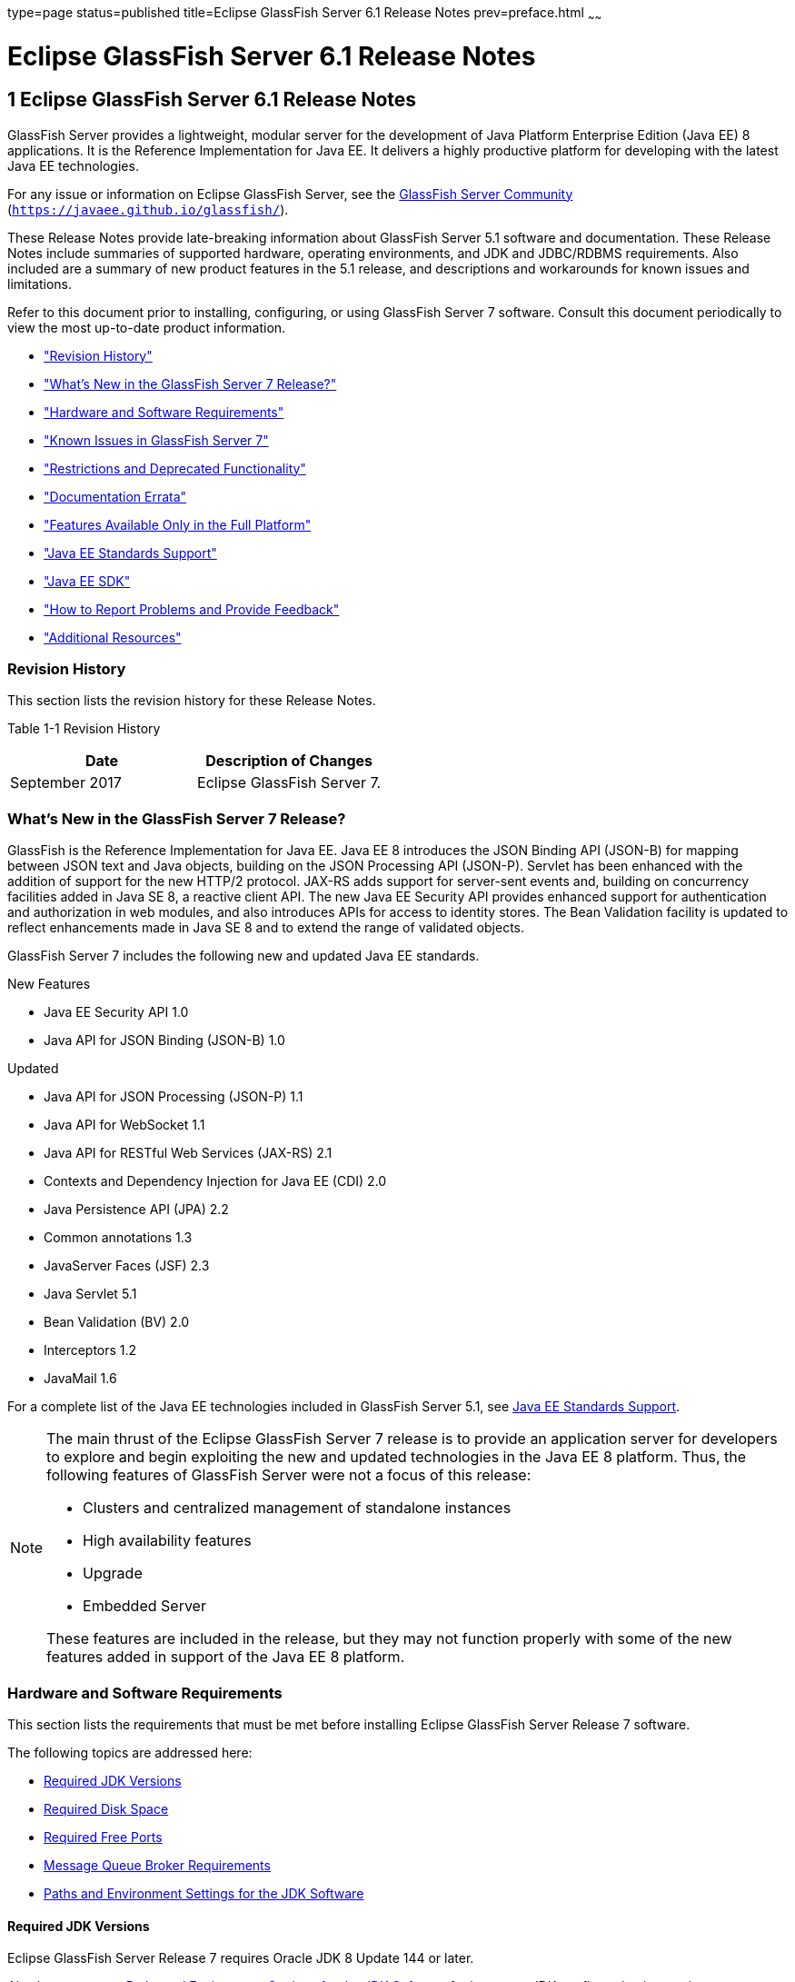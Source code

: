 type=page
status=published
title=Eclipse GlassFish Server 6.1 Release Notes
prev=preface.html
~~~~~~

Eclipse GlassFish Server 6.1 Release Notes
==========================================

[[GSRLN00001]][[abppa]]


[[glassfish-server-open-source-edition-6.1-release-notes]]
1 Eclipse GlassFish Server 6.1 Release Notes
--------------------------------------------

GlassFish Server provides a lightweight, modular server for the
development of Java Platform Enterprise Edition (Java EE) 8
applications. It is the Reference Implementation for Java EE. It
delivers a highly productive platform for developing with the latest
Java EE technologies.

For any issue or information on Eclipse GlassFish Server,
see the https://javaee.github.io/glassfish/[GlassFish Server Community]
(`https://javaee.github.io/glassfish/`).

These Release Notes provide late-breaking information about GlassFish
Server 5.1 software and documentation. These Release Notes include
summaries of supported hardware, operating environments, and JDK and
JDBC/RDBMS requirements. Also included are a summary of new product
features in the 5.1 release, and descriptions and workarounds for known
issues and limitations.

Refer to this document prior to installing, configuring, or using
GlassFish Server 7 software. Consult this document periodically to
view the most up-to-date product information.

* link:#ghmvk["Revision History"]
* link:#glcmf["What's New in the GlassFish Server 7 Release?"]
* link:#abpaj["Hardware and Software Requirements"]
* link:#glcmm["Known Issues in GlassFish Server 7"]
* link:#ggqok["Restrictions and Deprecated Functionality"]
* link:#BABDACBE["Documentation Errata"]
* link:#giraq["Features Available Only in the Full Platform"]
* link:#gipkz["Java EE Standards Support"]
* link:#ghmtl["Java EE SDK"]
* link:#abpha["How to Report Problems and Provide Feedback"]
* link:#abphc["Additional Resources"]

[[ghmvk]][[GSRLN00128]][[revision-history]]

Revision History
~~~~~~~~~~~~~~~~

This section lists the revision history for these Release Notes.

[[sthref2]][[gabzd]]

Table 1-1 Revision History

[width="100%",options="header",]
|===
|Date |Description of Changes
|September 2017 |Eclipse GlassFish Server 7.
|===


[[glcmf]][[GSRLN00129]][[whats-new-in-the-glassfish-server-5.1-release]]

What's New in the GlassFish Server 7 Release?
~~~~~~~~~~~~~~~~~~~~~~~~~~~~~~~~~~~~~~~~~~~~~

GlassFish is the Reference Implementation for Java EE. Java EE 8
introduces the JSON Binding API (JSON-B) for mapping between JSON text
and Java objects, building on the JSON Processing API (JSON-P). Servlet
has been enhanced with the addition of support for the new HTTP/2
protocol. JAX-RS adds support for server-sent events and, building on
concurrency facilities added in Java SE 8, a reactive client API. The
new Java EE Security API provides enhanced support for authentication
and authorization in web modules, and also introduces APIs for access to
identity stores. The Bean Validation facility is updated to reflect
enhancements made in Java SE 8 and to extend the range of validated
objects.

GlassFish Server 7 includes the following new and updated Java EE standards.

New Features

* Java EE Security API 1.0
* Java API for JSON Binding (JSON-B) 1.0

Updated

* Java API for JSON Processing (JSON-P) 1.1
* Java API for WebSocket 1.1
* Java API for RESTful Web Services (JAX-RS) 2.1
* Contexts and Dependency Injection for Java EE (CDI) 2.0
* Java Persistence API (JPA) 2.2
* Common annotations 1.3
* JavaServer Faces (JSF) 2.3
* Java Servlet 5.1
* Bean Validation (BV) 2.0
* Interceptors 1.2
* JavaMail 1.6

For a complete list of the Java EE technologies included in GlassFish
Server 5.1, see link:#gipkz[Java EE Standards Support].


[NOTE]
====
The main thrust of the Eclipse GlassFish Server 7 release
is to provide an application server for developers to explore and begin
exploiting the new and updated technologies in the Java EE 8 platform.
Thus, the following features of GlassFish Server were not a focus of
this release:

* Clusters and centralized management of standalone instances
* High availability features
* Upgrade
* Embedded Server

These features are included in the release, but they may not function
properly with some of the new features added in support of the Java EE 8
platform.
====

[[abpaj]][[GSRLN00131]][[hardware-and-software-requirements]]

Hardware and Software Requirements
~~~~~~~~~~~~~~~~~~~~~~~~~~~~~~~~~~

This section lists the requirements that must be met before installing
Eclipse GlassFish Server Release 7 software.

The following topics are addressed here:

* link:#abpak[Required JDK Versions]
* link:#ggppy[Required Disk Space]
* link:#ggpoq[Required Free Ports]
* link:#gkxlg[Message Queue Broker Requirements]
* link:#gfgps[Paths and Environment Settings for the JDK Software]

[[abpak]][[GSRLN00246]][[required-jdk-versions]]

Required JDK Versions
^^^^^^^^^^^^^^^^^^^^^

Eclipse GlassFish Server Release 7 requires Oracle JDK 8
Update 144 or later.

Also be sure to see link:#gfgps[Paths and Environment Settings for the
JDK Software] for important JDK configuration instructions.

[NOTE]
====
It is recommended that any machine that is hosting a GlassFish Server
DAS or server instance have a minimum of 1 GB RAM.
====

[[ggppy]][[GSRLN00248]][[required-disk-space]]

Required Disk Space
^^^^^^^^^^^^^^^^^^^

The download sizes for GlassFish Server 7 vary depending on the
package you choose. The following are the approximate sizes of the ZIP
packages for the Full and Web profiles:

* Full `*.zip`: 114 MB (136 MB unzipped)
* Web `*.zip`: 64.9 MB (82.9 MB unzipped)

The installation sizes will vary depending on your configuration, but
the approximate amount of disk space used by GlassFish Server 7 is as
follows:

* Full: 138 MB
* Web: 84.4 MB

[[ggpoq]][[GSRLN00249]][[required-free-ports]]

Required Free Ports
^^^^^^^^^^^^^^^^^^^

You must have sixteen unused ports available for the ports GlassFish
Server uses. The installation program automatically detects ports that
are in use and suggests currently unused ports for the default settings.
The initial default port assignments are listed in the following table.
If these default port numbers are in use, the installation program
assigns a randomly selected port number from the dynamic port range. The
selected port number might not be the next available port number.

[[sthref3]][[ggpmu]]

Table 1-2 Default Port Assignments for GlassFish Server 7

[width="100%",cols="63%,37%",options="header",]
|===
|Port Number |Usage
|4848 |Administration Console

|8080 |HTTP

|8081 |HTTPS

|8686 |Pure JMX clients

|3700 |IIOP

|3820 |IIOP/SSL

|3920 |IIOP/SSL with mutual authentication

|22 |SSH port

|9009 |Java debugger

|7676 |JMS provider

|Auto-generated from the operating system's dynamic port range |Message Queue TCP port

|Auto-generated from the operating system's dynamic port range |Message Queue Admin port

|9090 |GMS TCP start port

|9200 |GMS TCP end port

|Auto-generated between GMS TCP start and end ports |GMS listener port

|Auto generated between 2048 and 49151 |GMS multicast port
|===


In some situations, such as when multiple domains are running on a
single host, port conflicts can arise in the auto-generated ports used
by Message Queue and the GMS. To avoid these conflicts, you can
configure the JMS host and the GMS to use specific ports.

[[sthref4]][[to-configure-specific-ports-for-a-jms-host]]

To Configure Specific Ports for a JMS Host
++++++++++++++++++++++++++++++++++++++++++

When you create a JMS Host, GlassFish server automatically selects ports
for the JMS provider (called the portmapper port in Message Queue
terminology), the Message Queue TCP port and the Message Queue admin
port.

To provide specific values for these ports, use the `--mqport` and
`--property` options when creating the JMS host:

[source]
----
asadmin> create-jms-host --mqhost hostName --mqport portNumber \
--mquser adminUser --mqpassword adminPassword --target glassfishTarget \
--property imq\\.jms\\.tcp\\.port=tcpPort:imq\\.admin\\.tcp\\.port=adminPort \
jms-host-name
----

`--mqport` `portNumber`::
  This option specifies the JMS provider port number.
`--property imq\\.jms\\.tcp\\.port=``tcpPort``:imq\\.admin\\.tcp\\.port=``adminPort`::
  The `imq.jms.tcp.port` and `imq.admin.tcp.port` properties specify the
  TCP port and the admin port numbers. The double backslashes (`\\`) are
  used in the `--properties` option to escape the dots in the property
  names.

[[sthref5]][[to-configure-specific-gms-ports-for-a-cluster]]

To Configure Specific GMS Ports for a Cluster
+++++++++++++++++++++++++++++++++++++++++++++

When you create a cluster, GlassFish server automatically selects a port
for GMS multicast that does not conflict with the GMS multicast port of
any other cluster in the domain. Additionally, when you start a cluster,
the GMS automatically selects an available port in a specific range for
its TCP listener.

If two or more domains are running on the same host, configure the
clusters in the domains to ensure that no GMS port conflicts can arise
among the clusters. To avoid possible port conflicts, use the
`--multicast` and `--properties` options when creating the cluster:

[source]
----
asadmin> create-cluster --multicastport multicast-port \
--properties GMS_TCPSTARTPORT=start-port:GMS_TCPENDPORT=end-port \
cluster-name
----

`--multicastport` `multicast-port`::
  This option specifies the port number for the GMS to use for UDP
  multicast.
`--properties GMS_TCPSTARTPORT=``start-port``:GMS_TCPENDPORT=``end-port`::
  The `GMS_TCPSTARTPORT` and `GMS_TCPENDPORT` properties specify the
  range of port numbers the GMS is to use when selecting an available
  port for its TCP listener.
+

[NOTE]
====
Though you can create a cluster, there is no support for
configuration, as this has not been tested.
====

[[gkxlg]][[GSRLN00250]][[message-queue-broker-requirements]]

Message Queue Broker Requirements
^^^^^^^^^^^^^^^^^^^^^^^^^^^^^^^^^

GlassFish Server 7 is now bundled with Message Queue (MQ) Broker
5.1.1. Refer to the
https://javaee.github.io/glassfish/doc/5.1/mq-release-notes.pdf[`Open Message Queue Release Notes`]
for complete information about MQ Broker requirements.

[[gfgps]][[GSRLN00252]][[paths-and-environment-settings-for-the-jdk-software]]

Paths and Environment Settings for the JDK Software
^^^^^^^^^^^^^^^^^^^^^^^^^^^^^^^^^^^^^^^^^^^^^^^^^^^

Ensure that your JDK configuration settings on all local and remote
GlassFish Server hosts adhere to the guidelines listed below. Failure to
adhere to these guidelines can cause various problems that may be
difficult to trace.

The following topics are addressed here:

* link:#gldjj[Use the JDK Binaries]
* link:#gldgl[Set the `JAVA_HOME` Environment Variable]
* link:#gldho[Set Other Environment Variables As Necessary]

[[gldjj]][[GSRLN00155]][[use-the-jdk-binaries]]

Use the JDK Binaries
++++++++++++++++++++

The following binary files that are used with GlassFish Server must come
from the JDK software, not the Java Runtime Environment (JRE) software:

* `java`
* `keytool`

To meet this requirement, ensure that the `bin` directory for the JDK
software precedes the `bin` directory for the JRE software in your path.

[[gldgl]][[GSRLN00156]][[set-the-java_home-environment-variable]]

Set the `JAVA_HOME` Environment Variable
++++++++++++++++++++++++++++++++++++++++

Before performing any GlassFish Server installation or configuration
procedures, set the `JAVA_HOME` environment variable on the GlassFish
Server host machine to point to the correct Java version. Also be sure
to add the `JAVA_HOME/bin` directory to the `PATH` variable for your
environment. The `JAVA_HOME` variable must be set on all local and
remote GlassFish Server hosts.

[[gldho]][[GSRLN00157]][[set-other-environment-variables-as-necessary]]

Set Other Environment Variables As Necessary
++++++++++++++++++++++++++++++++++++++++++++

All remote `asadmin` subcommands require the correct version of Java to
be available on the affected remote machine. For example, when creating
a cluster or server instance on a remote machine, the remote machine
uses its local default Java installation, not the Java installation that
is on the DAS. Errors will therefore occur if the remote machine uses
the wrong Java version.

Depending on the remote subcommand, the errors may not occur when the
subcommand is executed, but may occur later, when interacting with a
configuration or resource created or modified by the subcommand. For
example, when creating a clustered server instance on a remote machine,
the error may only first appear when you attempt to deploy an
application on that server instance.

This issue is more likely to be encountered when GlassFish Server is
installed on the remote server by means of a ZIP file package as you do
not have the option to specifically choose your Java version while
unzipping a ZIP file.

Depending on what shell is invoked via SSH on the remote host, the
`JAVA_HOME` and `PATH` environment variables may need to be explicitly
set in `.bashrc`, `.cshrc`, or some other shell configuration file. This
configuration file may differ from the one that is used when you log in
to the machine, such as `.profile`.

Alternatively, you can specifically set the Java path with the `AS_JAVA`
property in the in the as-install`/config/asenv.conf` file.

[[glcmm]][[GSRLN00253]][[known-issues-in-glassfish-server-5.1]]

Known Issues in GlassFish Server 7
~~~~~~~~~~~~~~~~~~~~~~~~~~~~~~~~~~

This section describes known issues and any available workarounds for
Eclipse GlassFish Server 7 software.

The following topics are addressed here:

* link:#CHDIBHHF[JAXB and JAX-WS no longer part of Java EE platform]
* link:#CHDIBEAJ[Resource validation property is enabled in the JVM
option for deployment]
* link:#CHDBJDGF[Update Tool and pkg Command no longer part of GlassFish
Server]
* link:#CHDJGJHD[Java DB has been replaced by Apache Derby]

[[CHDIBHHF]][[jaxb-and-jax-ws-no-longer-part-of-java-ee-platform]]

JAXB and JAX-WS no longer part of Java EE platform
^^^^^^^^^^^^^^^^^^^^^^^^^^^^^^^^^^^^^^^^^^^^^^^^^^

[[sthref6]][[description]]

Description
+++++++++++

Jakarta XML Binding (previous JAXB) and Jakarta XML Web Services (previouly JAX-WS) are part of Java EE platform,
but as optional technologies. However, the jars are packaged in GlassFish.

[NOTE]
====
These jars are present only in the full profile of GlassFish and
not part of web profile.
====

[[sthref7]][[workaround]]

Workaround
++++++++++

None

[[CHDIBEAJ]][[resource-validation-property-is-enabled-in-the-jvm-option-for-deployment]]

Resource validation property is enabled in the JVM option for deployment
^^^^^^^^^^^^^^^^^^^^^^^^^^^^^^^^^^^^^^^^^^^^^^^^^^^^^^^^^^^^^^^^^^^^^^^^

[[sthref8]][[description-1]]

Description
+++++++++++

A new JVM option for deployment - deployment.resource.validation is
introduced in GlassFish Server 7. This property is set to True by
default so that each resource is validated during deployment time. This
ensures that all resources are created beforehand. This property is
applicable for administration server as well as instances when clusters
are involved.


[NOTE]
====
However, for deployment of applications containing embedded resource
adapter, a connector resource is created after deployment. For the
deployment of such applications to succeed, the server(s) must be
started with this property set to false. For more information on JVM
deployment options see
https://javaee.github.io/glassfish/doc/5.1/administration-guide.pdf#G11.998994[`Administering JVM Options.`]
====


[[sthref9]][[workaround-1]]

Workaround
++++++++++

In case you do not want the resource validation to take place during the
deployment, you can set this property value to False.

[[CHDBJDGF]][[update-tool-and-pkg-command-no-longer-part-of-glassfish-server]]

Update Tool and pkg Command no longer part of GlassFish Server
^^^^^^^^^^^^^^^^^^^^^^^^^^^^^^^^^^^^^^^^^^^^^^^^^^^^^^^^^^^^^^

[[sthref10]][[description-2]]

Description
+++++++++++

In previous releases, you could update your GlassFish Server software
using the pkg command and the Update tool. Since the recent release of
GlassFish server does not require the use of these features, they have
been removed from the GlassFish server installation.

[[sthref11]][[workaround-2]]

Workaround
++++++++++

No workaround.

[[CHDJGJHD]][[java-db-has-been-replaced-by-apache-derby]]

Java DB has been replaced by Apache Derby
^^^^^^^^^^^^^^^^^^^^^^^^^^^^^^^^^^^^^^^^^

[[sthref12]][[description-3]]

Description
+++++++++++

In the previous releases, Java DB was used as the database for GlassFish
servers. With the release of GlassFish Server 7, Apache Derby
10.13.1.1 has replaced Java DB as the database for GlassFish servers.

[[sthref13]][[workaround-3]]

Workaround
++++++++++

No workaround.

[[ggqok]][[GSRLN00133]][[restrictions-and-deprecated-functionality]]

Restrictions and Deprecated Functionality
~~~~~~~~~~~~~~~~~~~~~~~~~~~~~~~~~~~~~~~~~

This section describes restrictions and deprecated functionality in
Oracle GlassFish Server 7.

The following topics are addressed here:

* link:#ggqoc[`asadmin` Subcommands]
* link:#abmbf[Deprecated, Unsupported, and Obsolete Options]
* link:#gkueg[Applications That Use Apache Derby]
* link:#ghpen[No Support for Client VM on Windows AMD64]
* link:#gkwbd[Metro Reliable Messaging in `InOrder` Delivery Mode]

[[ggqoc]][[GSRLN00258]][[asadmin-subcommands]]

`asadmin` Subcommands
^^^^^^^^^^^^^^^^^^^^^

In GlassFish Server 7, it is recommended that utility options of the
`asadmin` command precede the subcommand. Utility options are options
that control the behavior of the `asadmin` utility, as distinguished
from subcommand options. Use of the following options after the
subcommand is deprecated.

* `--host`
* `--port`
* `--user`
* `--passwordfile`
* `--terse`
* `--secure`
* `--echo`
* `--interactive`

[[abmbf]][[GSRLN00259]][[deprecated-unsupported-and-obsolete-options]]

Deprecated, Unsupported, and Obsolete Options
^^^^^^^^^^^^^^^^^^^^^^^^^^^^^^^^^^^^^^^^^^^^^

Options in link:#gaeki[Table 1-3] are deprecated or no longer supported,
or are obsolete and are ignored.

[[sthref14]][[gaeki]]

Table 1-3 Deprecated, Unsupported, and Obsolete Options for `asadmin`
and Subcommands

[width="100%",cols="33%,67%",options="header",]
|===
|Option |Affected Subcommands
|`--acceptlang` |Unsupported for the `create-virtual-server` subcommand.

|`--acls` |Unsupported for the `create-virtual-server` subcommand.

|`--adminpassword` |Unsupported for all relevant subcommands. Use
`--passwordfile` instead.

|`--autoapplyenabled` |Obsolete for the `create-http-lb` subcommand.

|`--autohadb` |Obsolete for the `create-cluster` subcommand.

|`--autohadboverride` |Obsolete for the `start-cluster` subcommand and
the `stop-cluster` subcommand

|`--blockingenabled` |Unsupported for the `create-http-listener` subcommand.

|`--configfile` |Unsupported for the `create-virtual-server` subcommand.

|`--defaultobj` |Unsupported for the `create-virtual-server` subcommand.

|`--defaultvs` |Deprecated for the `create-http-listener` subcommand.
Use `--default-virtual-server` instead.

|`--description` |Obsolete for the `restore-domain` subcommand.

|`--devicesize` |Obsolete for the `create-cluster` subcommand.

|`--haadminpassword` |Obsolete for the `create-cluster` subcommand.

|`--haadminpasswordfile` |Obsolete for the `create-cluster` subcommand.

|`--haagentport` |Obsolete for the `create-cluster` subcommand.

|`--haproperty` |Obsolete for the `create-cluster` subcommand.

|`--hosts` |Obsolete for the `create-cluster` subcommand.

|`--ignoreDescriptorItem` |Replaced by the all lowercase option
`--ignoredescriptoritem` in the `set-web-context-param` subcommand and
the `set-web-env-entry` subcommand.

|`--mime` |Unsupported for the `create-virtual-server` subcommand.

|`--password` |Unsupported for all remote subcommands. Use
`--passwordfile` instead.

|`--path` |Unsupported for the `create-domain` subcommand. Use
`--domaindir` instead.

|`--portbase` |Obsolete only for the `create-cluster` subcommand. This
option is still valid in other subcommands such as `create-domain`,
`create-instance`, and `create-local-instance`.

|`--resourcetype` |Unsupported for all relevant subcommands. Use
`--restype` instead.

|`--retrievefile` |Obsolete for the `export-http-lb-config` subcommand.

|`--setenv` |Obsolete for the `start-instance` subcommand.

|`--target` a|
Obsolete only for the following subcommands:

* `create-connector-connection-pool`
* `create-resource-adapter-config`
* `delete-connector-connection-pool`
* `delete-connector-security-map`
* `delete-jdbc-connection-pool`
* `delete-resource-ref`

Replaced by an operand in the `list-custom-resources` subcommand and the
`list-jndi-entries` subcommand.
|===


[[gkueg]][[GSRLN00260]][[applications-that-use-apache-derby]]

Applications That Use Apache Derby
^^^^^^^^^^^^^^^^^^^^^^^^^^^^^^^^^^

The directory location of Apache Derby in GlassFish Server 7 has
changed from its location in previous installations. Suppose that you
have deployed applications that use Apache Derby databases in your
previous server installation, and you upgrade your existing installation
to GlassFish Server 7. If you run the `asadmin start-database` command
and successfully start Apache Derby, you could run into problems while
trying to run applications that were deployed on your previous server
installation.

To solve this problem, you can copy the `databases` directory from your
previous installation to as-install`/databases`. Make sure the database
is not running when you do this.

Alternatively, you can perform these steps:

1. Use the `asadmin start-database` command with the `--dbhome` option
pointing to the `databases` directory in the older version of Apache
Derby. For example:
+
[source]
----
asadmin start-database --dbhome c:\glassfish\databases
----
2. After upgrade, start GlassFish Server 7.

[[ghpen]][[GSRLN00261]][[no-support-for-client-vm-on-windows-amd64]]

No Support for Client VM on Windows AMD64
^^^^^^^^^^^^^^^^^^^^^^^^^^^^^^^^^^^^^^^^^

By default, the GlassFish Server DAS uses the Client VM to achieve best
startup and deployment performance. If you are using Windows AMD64, edit
the `domain.xml` file to remove the line
`<jvm-options>-client<jvm-options>`. In this case, JVM ergonomics
chooses the appropriate kind of VM for the given platform. Note that
server instances use the Server VM by default.

For more information about platform support, see
http://www.oracle.com/technetwork/java/ergo5-140223.html[Ergonomics in
the 5.1 Java Virtual Machine].

[[gkwbd]][[GSRLN00262]][[metro-reliable-messaging-in-inorder-delivery-mode]]

Metro Reliable Messaging in `InOrder` Delivery Mode
^^^^^^^^^^^^^^^^^^^^^^^^^^^^^^^^^^^^^^^^^^^^^^^^^^^

The Metro Reliable Messaging in `InOrder` Delivery mode has not been
tested for high availability in GlassFish Server 7. The feature may
work, but it has not been formally tested and is therefore not a
supported feature.

[[glgiy]][[GSRLN00263]][[no-support-for-kerberos-on-aix]]

No Support for Kerberos on AIX
^^^^^^^^^^^^^^^^^^^^^^^^^^^^^^

GlassFish Server 7 does not support Kerberos on the AIX platform.

For the complete report about this issue, see
https://github.com/javaee/glassfish/issues/16728[`Issue-16728`]

[[BABDACBE]][[documentation-errata]]

Documentation Errata
~~~~~~~~~~~~~~~~~~~~

This section describes documentation errata.

* link:#BABIDEHD[Upgrading to Oracle GlassFish Server Is Not Necessary]

[[BABIDEHD]][[upgrading-to-oracle-glassfish-server-is-not-necessary]]

Upgrading to Oracle GlassFish Server Is Not Necessary
^^^^^^^^^^^^^^^^^^^^^^^^^^^^^^^^^^^^^^^^^^^^^^^^^^^^^

The Eclipse GlassFish Server Administration Guide discusses
upgrading Eclipse GlassFish Server to Oracle GlassFish
Server. GlassFish Server 4.x is only an open source release, so this
upgrade is not necessary.


[NOTE]
====
Upgrading may not work for GlassFish Server 7
====


[[giraq]][[GSRLN00135]][[features-available-only-in-the-full-platform]]

Features Available Only in the Full Platform
~~~~~~~~~~~~~~~~~~~~~~~~~~~~~~~~~~~~~~~~~~~~

The following features of GlassFish Server 7 are available only in the
Full Platform:

* EJB features that make up the full EJB 3.2 API, such as remote EJB
components, message-driven beans, web service EJB endpoints, and the EJB
Timer Service
+
The EJB 3.2 Lite specification is supported in the Web Profile. This
specification allows enterprise beans within web applications and
includes support for local stateless session beans, stateful session
beans, and singleton session beans.
* Application Client Container
* JMS resources
* Web services
+
In the Web Profile, a servlet or EJB component cannot be a web service
endpoint. The `sun-web.xml` and `sun-ejb-jar.xml` elements that are
related to web services are ignored.
* Message security
* JavaMail resources

Connector modules that use only outbound communication features and
work-management that does not involve inbound communication features are
supported in the Web Profile. Other connector features are supported
only in the Eclipse GlassFish Server 7 full platform.

[[gipkz]][[GSRLN00136]][[java-ee-standards-support]]

Java EE Standards Support
~~~~~~~~~~~~~~~~~~~~~~~~~

link:#gjxcp[Table 1-4] lists the Java EE standards implemented in
GlassFish Server 7. The table also indicates the distributions in
which the implementation of a standard is available.

* X indicates that the implementation is available in the distribution.
* - indicates that the implementation is not available in the
distribution.

[[sthref15]][[gjxcp]]

Table 1-4 Java EE Standards Implementations in GlassFish Server 7

[width="100%",cols="48%,24%,16%,12%",options="header",]
|===
|Java EE Standard |Java Specification Request (JSR)
|GlassFish Server 5.1 Full Platform |GlassFish Server 7 Web Profile

|https://javaee.github.io/javaee-spec/javadocs/[
Java Platform, Enterprise Edition 8] `(https://javaee.github.io/javaee-spec/javadocs/)`
|http://jcp.org/en/jsr/detail?id=366[JSR 366]
|X
|X

|Java EE Security API
|http://jcp.org/en/jsr/detail?id=375[JSR 375]
|X
|X

|Batch Applications for the Java Platform 1.0
|http://jcp.org/en/jsr/detail?id=352[JSR 352]
|X
|-

|Concurrency Utilities for Java EE 1.0
|http://jcp.org/en/jsr/detail?id=236[JSR 236]
|X
|-

|Java API for JSON Processing 1.1
|http://jcp.org/en/jsr/detail?id=374[JSR 374]
|X
|X

|Java API for JSON Binding 1.0
|http://jcp.org/en/jsr/detail?id=367[JSR 367]
|X
|X

|Java API for WebSocket 1.1
|http://jcp.org/en/jsr/detail?id=356[JSR 356]
|X
|X

|https://javaee.github.io/servlet-spec/[
Java Servlet Technology 5.1]`(https://javaee.github.io/servlet-spec/)/`
|http://jcp.org/en/jsr/detail?id=369[JSR 369]
|X
|X

|JavaServer Pages 2.3
|http://jcp.org/en/jsr/detail?id=245[JSR 245]
|X
|X

|Expression Language 3.0
|http://jcp.org/en/jsr/detail?id=341[JSR 341]
|X
|X

|Debugging Support for Other Languages 1.0
|http://jcp.org/en/jsr/detail?id=45[JSR 45]
|X
|X

|Standard Tag Library for JavaServer Pages 1.2
|http://jcp.org/en/jsr/detail?id=52[JSR 52]
|X
|X

|http://www.oracle.com/technetwork/java/javaee/javaserverfaces-139869.html[
JavaServer Faces 2.3]`(https://github.com/javaserverfaces/)`
|http://jcp.org/en/jsr/detail?id=372[JSR 372]
|X
|X

|Common Annotations for the Java Platform 1.2
|http://jcp.org/en/jsr/detail?id=250[JSR 250]
|X
|X

|https://github.com/javaee/jta-spec[Java Transaction API 1.2]
`(https://github.com/javaee/jta-spec)`
|http://jcp.org/en/jsr/detail?id=907[JSR 907]
|X
|X

|https://github.com/javaee/jpa-spec[Java Persistence API 2.2]
`(https://github.com/javaee/jpa-spec)`
|http://jcp.org/en/jsr/detail?id=338[JSR 338]
|X
|X

|Managed Beans 1.0 |http://jcp.org/en/jsr/detail?id=316[JSR 316]
|X
|X

|Interceptors 1.2 |http://jcp.org/en/jsr/detail?id=318[JSR 318]
|X
|X

|Dependency Injection for Java 1.0
|http://jcp.org/en/jsr/detail?id=330[JSR 330]
|X
|X

|https://github.com/javaee/ejb-spec[Enterprise JavaBeans 3.2 Lite]
`(https://github.com/javaee/ejb-spec)`
|http://jcp.org/en/jsr/detail?id=345[JSR 345]
|X
|X

|https://github.com/javaee/ejb-spec[
Enterprise JavaBeans 3.2 Full API]`(https://github.com/javaee/ejb-spec)`
|http://jcp.org/en/jsr/detail?id=345[JSR 345]
|X
|-

|Contexts and Dependency Injection for Java EE 2.0
|http://jcp.org/en/jsr/detail?id=365[JSR 365]
|X
|X

|Java API for RESTful Web Service (JAX-RS) 2.1
|http://jcp.org/en/jsr/detail?id=370[JSR 370]
|X
|X

|Bean Validation 2.0
|http://jcp.org/en/jsr/detail?id=349[JSR 380]
|X
|X

|https://github.com/javaee/connector-spec[
Java EE Connector Architecture 1.7]`(https://github.com/javaee/connector-spec)`
|http://jcp.org/en/jsr/detail?id=322[JSR 322]
|X
|X^*^

|https://github.com/javaee/metro-jax-ws[
Java API for XML-Based Web Services (JAX-WS) 2.3]`(https://github.com/javaee/metro-jax-ws)`
|http://jcp.org/en/jsr/detail?id=224[JSR 224]
|X
|-

|https://github.com/javaee/jaxb-v2[
Java Architecture for XML Binding (JAXB) 2.2]`(https://github.com/javaee/jaxb-v2)`
|http://jcp.org/en/jsr/detail?id=222[JSR 222]
|X
|-

|Implementing Enterprise Web Services 1.4
|http://jcp.org/en/jsr/detail?id=109[JSR 109]
|X
|-

|Web Services Metadata for the Java Platform 2.1
|http://jcp.org/en/jsr/detail?id=181[JSR 181]
|X
|-

|https://javaee.github.io/jms-spec/[
Java Message Service 2.0]`(https://javaee.github.io/jms-spec/)`
|http://jcp.org/en/jsr/detail?id=343[JSR 343]
|X
|-

|https://javaee.github.io/javamail/[
JavaMail 1.6]`(https://javaee.github.io/javamail/)`
|http://jcp.org/en/jsr/detail?id=919[JSR 919]
|X
|-

|https://javaee.github.io/jacc-spec/[
Java Authorization Contract for Containers 1.5]`(https://javaee.github.io/jacc-spec/)`
|http://jcp.org/en/jsr/detail?id=115[JSR 115]
|X
|-

|Java Authentication Service Provider Interface for Containers 1.1
|http://jcp.org/en/jsr/detail?id=196[JSR 196]
|X
|-

|Java EE Application Deployment 1.2
|http://jcp.org/en/jsr/detail?id=88[JSR 88]
|X
|-

|J2EE Management 1.1
|http://jcp.org/en/jsr/detail?id=77[JSR 77]
|X
|-

|https://github.com/javaee/jax-rpc-ri[
Java API for XML-Based Remote Procedure Calls (JAX-RPC) 1.1]`
(https://github.com/javaee/jax-rpc-ri/)`
|http://jcp.org/en/jsr/detail?id=101[JSR 101]
|X
|-

|Java API for XML-Based Registries (JAXR) 1.0
|http://jcp.org/en/jsr/detail?id=93[JSR 93]
|X
|-
|===

^*^ Standalone Connector 1.7 Container only.

Building on these standards, GlassFish Server 7 provides a number of
extensions, including the following:

* Ajax (asynchronous JavaScript and XML): Retrieves and displays new
  data for a portion of a web page without affecting the rest of the page.
* Metro: A web services stack that implements Java Architecture for XML
  Binding (JAXB) and Java APIs for XML Web Services 2.3 (JAX-WS 2.3).
* Grizzly: A framework for building scalable and robust servers using
  New I/O (NIO) APIs, which make scaling to thousands of users possible.
  The ability to embed components that support HTTP, Bayeux Protocol, Java
  Servlet API, and Comet is provided.

[[ghmtl]][[GSRLN00137]][[java-ee-sdk]]

Java EE SDK
~~~~~~~~~~~

GlassFish Server 7 is available as part of the Java EE 8 SDK. The
following versions of the Java EE 8 SDK are available:

* Java EE 8 SDK: This version includes GlassFish Server 7. This
  version is designed for developers who require the full set of Java EE
  APIs for enterprise application development.
* Java EE 8 Web Profile SDK: This version includes GlassFish Server 7
  Web Profile. This version contains web technologies that are subset of
  the Full Platform and is designed for developers who do not require the
  full set of Java EE APIs.

More information about the Java EE SDK distributions are available at
http://www.oracle.com/technetwork/java/javaee/documentation/index.html[Java
EE Reference at a Glance]
(`http://www.oracle.com/technetwork/java/javaee/documentation/index.html`).
Java EE SDK distributions are available from the
http://www.oracle.com/technetwork/java/javaee/downloads/index.html[Java
EE SDK Downloads page]
(`http://www.oracle.com/technetwork/java/javaee/downloads/index.html`).

[[abpha]][[GSRLN00138]][[how-to-report-problems-and-provide-feedback]]

How to Report Problems and Provide Feedback
~~~~~~~~~~~~~~~~~~~~~~~~~~~~~~~~~~~~~~~~~~~

If you have problems with GlassFish Server 7, provide feedback through
one of the following mechanisms:

* https://javaee.groups.io/g/glassfish[GlassFish Server forum]
  (`https://javaee.groups.io/g/glassfish`) — A variety of GlassFish Server
  community for various interests and feedback
* https://github.com/javaee/glassfish/issues[GlassFish Issue track]er
  (`https://github.com/javaee/glassfish/issues`) — GlassFish Server
  project dashboards and issue tracking database

[[abphc]][[GSRLN00139]][[additional-resources]]

Additional Resources
~~~~~~~~~~~~~~~~~~~~

Useful information can be found at the following locations:

* https://javaee.github.io/glassfish/[GlassFish Server Community]
(`https://javaee.github.io/glassfish/`)
* http://www.oracle.com/technetwork/index.html[Oracle Developer
Information] (`http://www.oracle.com/technetwork/index.html`)
* http://www.oracle.com/technetwork/indexes/documentation/index.html[Oracle
product documentation]
(`http://www.oracle.com/technetwork/indexes/documentation/index.html`)


